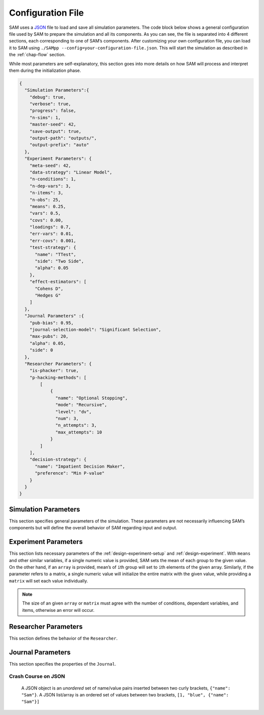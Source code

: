.. _chap-config-file:

Configuration File
==================

SAM uses a `JSON <https://www.json.org>`__ file to load and save all
simulation parameters. The code block below shows a general
configuration file used by SAM to prepare the simulation and all its
components. As you can see, the file is separated into 4 different
sections, each corresponding to one of SAM’s components. After
customizing your own configuration file, you can load it to SAM using
``./SAMpp --config=your-configuration-file.json``. This will start the
simulation as described in the :ref:`chap-flow` section.

While most parameters are self-explanatory, this section goes into more
details on how SAM will process and interpret them during the
initialization phase.

.. code:: json

   {
     "Simulation Parameters":{
       "debug": true,
       "verbose": true,
       "progress": false,
       "n-sims": 1,
       "master-seed": 42,
       "save-output": true,
       "output-path": "outputs/",
       "output-prefix": "auto"
     },
     "Experiment Parameters": {
       "meta-seed": 42,
       "data-strategy": "Linear Model",
       "n-conditions": 1,
       "n-dep-vars": 3,
       "n-items": 3,
       "n-obs": 25,
       "means": 0.25,
       "vars": 0.5,
       "covs": 0.00,
       "loadings": 0.7,
       "err-vars": 0.01,
       "err-covs": 0.001,
       "test-strategy": {
         "name": "TTest",
         "side": "Two Side",
         "alpha": 0.05
       },
       "effect-estimators": [
         "Cohens D",
         "Hedges G"
       ]
     },
     "Journal Parameters" :{
       "pub-bias": 0.95,
       "journal-selection-model": "Significant Selection",
       "max-pubs": 20,
       "alpha": 0.05,
       "side": 0
     },
     "Researcher Parameters": {
       "is-phacker": true,
       "p-hacking-methods": [
           [
               {
                 "name": "Optional Stopping",
                 "mode": "Recursive",
                 "level": "dv",
                 "num": 3,
                 "n_attempts": 3,
                 "max_attempts": 10
               }
           ]
       ],
       "decision-strategy": {
         "name": "Impatient Decision Maker",
         "preference": "Min P-value"
       }
     }
   }

.. _config-file-simulation-params:

Simulation Parameters
---------------------

This section specifies general parameters of the simulation. These
parameters are not necessarily influencing SAM’s components but will
define the overall behavior of SAM regarding input and output.


.. tabularcolumns:: |\Y{0.3}|\Y{0.2}|\Y{0.5}|
+---------------------+------------+-------------------------------------------------------+
| Parameter           | Value      | Description                                           |
+=====================+============+=======================================================+
| ``debug``         | ``bool``   | Runs SAM in debug mode.                               |
+---------------------+------------+-------------------------------------------------------+
| ``verbose``       | ``bool``   | Causes SAM to be verbose, announcing                  |
|                     |            | the execution of dfiferent processes.                 |
+---------------------+------------+-------------------------------------------------------+
| ``progress``      | ``bool``   | Shows the progress bar.                               |
+---------------------+------------+-------------------------------------------------------+
| ``master-seed``   | ``int``    | An integer for initiating seed’s of the               |
|                     |            | *main random number generator stream*. All other      |
|                     |            | necessary streams will be seeded based on the         |
|                     |            | given seed. Setting this to ``"random"`` tells        |
|                     |            | SAM to use the clock to randomize the random          |
|                     |            | seed. (default: ``42``)                               |
+---------------------+------------+-------------------------------------------------------+
| ``n-sims``        | ``int``    | Number of simulation repeated simulation for          |
|                     |            | given parameters.                                     |
+---------------------+------------+-------------------------------------------------------+
| ``save-output``   | ``bool``   | Tells SAM to export the simulation data to a CSV file |
+---------------------+------------+-------------------------------------------------------+
| ``output-path``   | ``string`` | A path for output files.                              |
+---------------------+------------+-------------------------------------------------------+
| ``output-prefix`` | ``string`` | A prefix to be added to output filenames. {:          |
|                     |            | .label} Raw simulation data files ends with           |
|                     |            | ``_sim.csv``, and meta-analysis data files ends       |
|                     |            | with ``_meta.csv``                                    |
+---------------------+------------+-------------------------------------------------------+

.. _config-file-experiment-params:

Experiment Parameters
---------------------

This section lists necessary parameters of the
:ref:`design-experiment-setup` and :ref:`design-experiment`. With ``means`` and
other similar variables, if a single numeric value is provided, SAM sets
the mean of each group to the given value. On the other hand, if an
``array`` is provided, mean’s of ``i``\ th group will set to ``i``\ th
elements of the given array. Similarly, if the parameter refers to a
matrix, a single numeric value will initialize the entire matrix with
the given value, while providing a ``matrix`` will set each value
individually.

.. note::

    The size of an given ``array`` or ``matrix`` must agree
    with the number of conditions, dependant variables, and items,
    otherwise an error will occur.

.. tabularcolumns:: |\Y{0.3}|\Y{0.2}|\Y{0.5}|
+-------------------------+------------+--------------------------------------------+
| Parameter               | Value      | Description                                |
+=========================+============+============================================+
| ``data-strategy``     | ``string`` | Specify the underlying data model. See     |
|                         |            | :ref:`data-strategies`      |
+-------------------------+------------+--------------------------------------------+
| ``n-conditions``      | ``int``    | Number of treatment conditions, ``nc``.     |
|                         |            |  *Excluding the control group.*          |
+-------------------------+------------+--------------------------------------------+
| ``n-dep-vars``        | ``int``    | Number of dependent variables in each      |
|                         |            | condition, ``nd``.                         |
+-------------------------+------------+--------------------------------------------+
| ``n-items``           | ``int``    | Number of items. Only applicable for       |
|                         |            | Latent Model, ``ni``.                      |
+-------------------------+------------+--------------------------------------------+
| ``n-obs``             | ``int``,   | Number of observation per group.           |
|                         | ``array``  |                                            |
+-------------------------+------------+--------------------------------------------+
| ``means``             | ``double`` | An array of size ``nc * nd``, or a numeric |
|                         | ,          | value.                                     |
|                         | ``array``  |                                            |
+-------------------------+------------+--------------------------------------------+
| ``vars``              | ``double`` | An array of size ``nc * nd``, or a numeric |
|                         | ,          | value. Diagonal values of *covariance      |
|                         | ``array``  | matrix* will set by the given array or     |
|                         |            | value.                                     |
+-------------------------+------------+--------------------------------------------+
| ``covs``              | ``double`` | A matrix of size                           |
|                         | ,          | ``(nc * nd) x (nc * nd)``. If non-zero,    |
|                         | ``martix`` | non-diagonal values of *convariance        |
|                         |            | matrix* will set with the given value.     |
+-------------------------+------------+--------------------------------------------+
| ``loadings``          | ``double`` |                                            |
|                         | ,          |                                            |
|                         | ``array``  |                                            |
+-------------------------+------------+--------------------------------------------+
| ``err-vars``          | ``double`` |                                            |
|                         | ,          |                                            |
|                         | ``matrix`` |                                            |
+-------------------------+------------+--------------------------------------------+
| ``err-covs``          | ``double`` |                                            |
|                         | ,          |                                            |
|                         | ``matrix`` |                                            |
+-------------------------+------------+--------------------------------------------+
| ``effect-estimators`` | ``array``  | List of effect size estimators to be       |
|                         |            | calculated during the simulation. Possible |
|                         |            | options are: “Cohens D”, “Hedges G”, “Odd  |
|                         |            | Ratio”, “Pearson R”, “Eta Sequared”        |
+-------------------------+------------+--------------------------------------------+

.. _config-file-researcher-params:

Researcher Parameters
---------------------

This section defines the behavior of the ``Researcher``.

.. tabularcolumns:: |\Y{0.3}|\Y{0.2}|\Y{0.5}|
+-------------------------+-----------+---------------------------------------------------------------------+
| Parameter               | Value     | Description                                                         |
+=========================+===========+=====================================================================+
| ``is-phacker``        | ``bool``  | Indicates whether the ``Researcher`` is a                           |
|                         |           | *hacker* or not, if ``true``, the list of                           |
|                         |           | hacking strategies will be applied on the                           |
|                         |           | ``Experiment``.                                                     |
+-------------------------+-----------+---------------------------------------------------------------------+
| ``decision-strategy`` | ``dict``  | Specification of a ``DecisionStrategy``. Read                       |
|                         |           | more :ref:`here data-strategies`.                               |
+-------------------------+-----------+---------------------------------------------------------------------+
| ``p-hacking-methods`` | ``array`` | A list of ``list``, each indicating a chain of ``HackingStrategy``. |
|                         |           | Read more :ref:`here hacking-strategies`.                         |
+-------------------------+-----------+---------------------------------------------------------------------+

.. _config-file-journal-params:

Journal Parameters
------------------

This section specifies the properties of the ``Journal``.

.. tabularcolumns:: |\Y{0.3}|\Y{0.2}|\Y{0.5}|
+-------------------------------+------------+--------------------------------------------------------------------------+
| Parameter                     | Value      | Description                                                              |
+===============================+============+==========================================================================+
| ``pub-bias``                | ``double`` | Publication bias rate.                                                   |
+-------------------------------+------------+--------------------------------------------------------------------------+
| ``journal-selection-model`` | ``string`` | The ``SelectionStrategy`` of the journal.                                |
+-------------------------------+------------+--------------------------------------------------------------------------+
| ``max-pubs``                | ``double`` | Maximum number of publications that will be accepted by the ``Journal``. |
+-------------------------------+------------+--------------------------------------------------------------------------+
| ``alpha``                   | ``double`` | Journal’s significance :math:`\alpha`.                                   |
+-------------------------------+------------+--------------------------------------------------------------------------+
| ``side``                    | ``int``    | Indicates journal’s preference regarding                                 |
|                               |            | the effect size. Acceptance of                                           |
|                               |            | Positive/Negative/Neutral results will be                                |
|                               |            | indicated by 1, -1, and 0, respectively.                                 |
+-------------------------------+------------+--------------------------------------------------------------------------+

.. _config-file-json:

Crash Course on JSON
^^^^^^^^^^^^^^^^^^^^

  A JSON object is an *unordered* set of name/value pairs inserted
  between two curly brackets, ``{"name": "Sam"}``. A JSON list/array is
  an ordered set of values between two brackets,
  ``[1, "blue", {"name": "Sam"}]``
